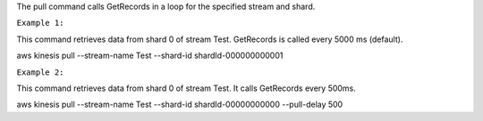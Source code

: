 
The pull command calls GetRecords in a loop for the specified stream and shard.

``Example 1:``

This command retrieves data from shard 0 of stream Test. GetRecords is called every 5000 ms (default).

aws kinesis pull --stream-name Test --shard-id shardId-000000000001

``Example 2:``

This command retrieves data from shard 0 of stream Test. It calls GetRecords every 500ms.

aws kinesis pull --stream-name Test --shard-id shardId-00000000000 --pull-delay 500
